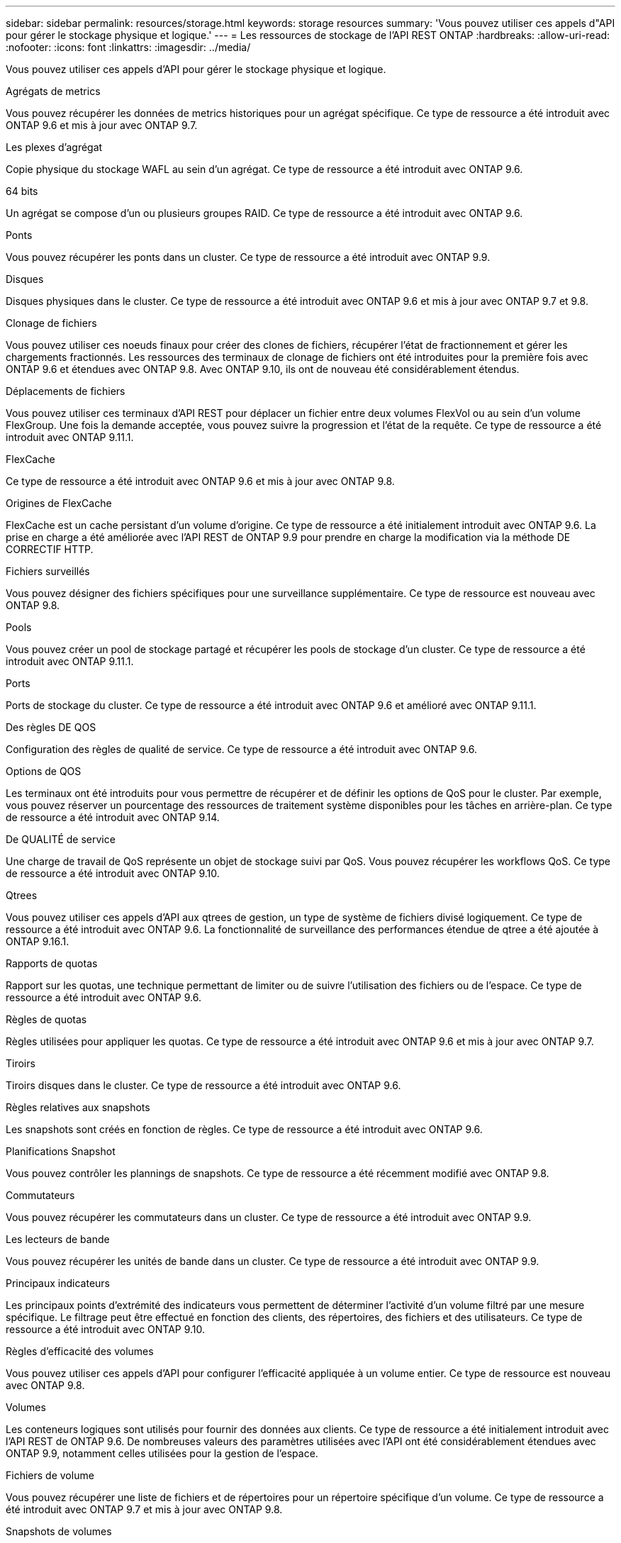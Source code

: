 ---
sidebar: sidebar 
permalink: resources/storage.html 
keywords: storage resources 
summary: 'Vous pouvez utiliser ces appels d"API pour gérer le stockage physique et logique.' 
---
= Les ressources de stockage de l'API REST ONTAP
:hardbreaks:
:allow-uri-read: 
:nofooter: 
:icons: font
:linkattrs: 
:imagesdir: ../media/


[role="lead"]
Vous pouvez utiliser ces appels d'API pour gérer le stockage physique et logique.

.Agrégats de metrics
Vous pouvez récupérer les données de metrics historiques pour un agrégat spécifique. Ce type de ressource a été introduit avec ONTAP 9.6 et mis à jour avec ONTAP 9.7.

.Les plexes d'agrégat
Copie physique du stockage WAFL au sein d'un agrégat. Ce type de ressource a été introduit avec ONTAP 9.6.

.64 bits
Un agrégat se compose d'un ou plusieurs groupes RAID. Ce type de ressource a été introduit avec ONTAP 9.6.

.Ponts
Vous pouvez récupérer les ponts dans un cluster. Ce type de ressource a été introduit avec ONTAP 9.9.

.Disques
Disques physiques dans le cluster. Ce type de ressource a été introduit avec ONTAP 9.6 et mis à jour avec ONTAP 9.7 et 9.8.

.Clonage de fichiers
Vous pouvez utiliser ces noeuds finaux pour créer des clones de fichiers, récupérer l'état de fractionnement et gérer les chargements fractionnés. Les ressources des terminaux de clonage de fichiers ont été introduites pour la première fois avec ONTAP 9.6 et étendues avec ONTAP 9.8. Avec ONTAP 9.10, ils ont de nouveau été considérablement étendus.

.Déplacements de fichiers
Vous pouvez utiliser ces terminaux d'API REST pour déplacer un fichier entre deux volumes FlexVol ou au sein d'un volume FlexGroup. Une fois la demande acceptée, vous pouvez suivre la progression et l'état de la requête. Ce type de ressource a été introduit avec ONTAP 9.11.1.

.FlexCache
Ce type de ressource a été introduit avec ONTAP 9.6 et mis à jour avec ONTAP 9.8.

.Origines de FlexCache
FlexCache est un cache persistant d'un volume d'origine. Ce type de ressource a été initialement introduit avec ONTAP 9.6. La prise en charge a été améliorée avec l'API REST de ONTAP 9.9 pour prendre en charge la modification via la méthode DE CORRECTIF HTTP.

.Fichiers surveillés
Vous pouvez désigner des fichiers spécifiques pour une surveillance supplémentaire. Ce type de ressource est nouveau avec ONTAP 9.8.

.Pools
Vous pouvez créer un pool de stockage partagé et récupérer les pools de stockage d'un cluster. Ce type de ressource a été introduit avec ONTAP 9.11.1.

.Ports
Ports de stockage du cluster. Ce type de ressource a été introduit avec ONTAP 9.6 et amélioré avec ONTAP 9.11.1.

.Des règles DE QOS
Configuration des règles de qualité de service. Ce type de ressource a été introduit avec ONTAP 9.6.

.Options de QOS
Les terminaux ont été introduits pour vous permettre de récupérer et de définir les options de QoS pour le cluster. Par exemple, vous pouvez réserver un pourcentage des ressources de traitement système disponibles pour les tâches en arrière-plan. Ce type de ressource a été introduit avec ONTAP 9.14.

.De QUALITÉ de service
Une charge de travail de QoS représente un objet de stockage suivi par QoS. Vous pouvez récupérer les workflows QoS. Ce type de ressource a été introduit avec ONTAP 9.10.

.Qtrees
Vous pouvez utiliser ces appels d'API aux qtrees de gestion, un type de système de fichiers divisé logiquement. Ce type de ressource a été introduit avec ONTAP 9.6. La fonctionnalité de surveillance des performances étendue de qtree a été ajoutée à ONTAP 9.16.1.

.Rapports de quotas
Rapport sur les quotas, une technique permettant de limiter ou de suivre l'utilisation des fichiers ou de l'espace. Ce type de ressource a été introduit avec ONTAP 9.6.

.Règles de quotas
Règles utilisées pour appliquer les quotas. Ce type de ressource a été introduit avec ONTAP 9.6 et mis à jour avec ONTAP 9.7.

.Tiroirs
Tiroirs disques dans le cluster. Ce type de ressource a été introduit avec ONTAP 9.6.

.Règles relatives aux snapshots
Les snapshots sont créés en fonction de règles. Ce type de ressource a été introduit avec ONTAP 9.6.

.Planifications Snapshot
Vous pouvez contrôler les plannings de snapshots. Ce type de ressource a été récemment modifié avec ONTAP 9.8.

.Commutateurs
Vous pouvez récupérer les commutateurs dans un cluster. Ce type de ressource a été introduit avec ONTAP 9.9.

.Les lecteurs de bande
Vous pouvez récupérer les unités de bande dans un cluster. Ce type de ressource a été introduit avec ONTAP 9.9.

.Principaux indicateurs
Les principaux points d'extrémité des indicateurs vous permettent de déterminer l'activité d'un volume filtré par une mesure spécifique. Le filtrage peut être effectué en fonction des clients, des répertoires, des fichiers et des utilisateurs. Ce type de ressource a été introduit avec ONTAP 9.10.

.Règles d'efficacité des volumes
Vous pouvez utiliser ces appels d'API pour configurer l'efficacité appliquée à un volume entier. Ce type de ressource est nouveau avec ONTAP 9.8.

.Volumes
Les conteneurs logiques sont utilisés pour fournir des données aux clients. Ce type de ressource a été initialement introduit avec l'API REST de ONTAP 9.6. De nombreuses valeurs des paramètres utilisées avec l'API ont été considérablement étendues avec ONTAP 9.9, notamment celles utilisées pour la gestion de l'espace.

.Fichiers de volume
Vous pouvez récupérer une liste de fichiers et de répertoires pour un répertoire spécifique d'un volume. Ce type de ressource a été introduit avec ONTAP 9.7 et mis à jour avec ONTAP 9.8.

.Snapshots de volumes
Snapshots pour un volume. Ce type de ressource a été introduit avec ONTAP 9.6.
